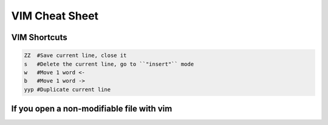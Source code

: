VIM Cheat Sheet
===============

.. _vim:

VIM Shortcuts
--------------

.. code-block:: sh

   ZZ  #Save current line, close it
   s   #Delete the current line, go to ``"insert"`` mode
   w   #Move 1 word <-
   b   #Move 1 word ->
   yyp #Duplicate current line

If you open a non-modifiable file with vim
-------------------------------------------
.. code-block:: sh
   :w !sudo tee %

.. autosummary::
   :toctree: generated

